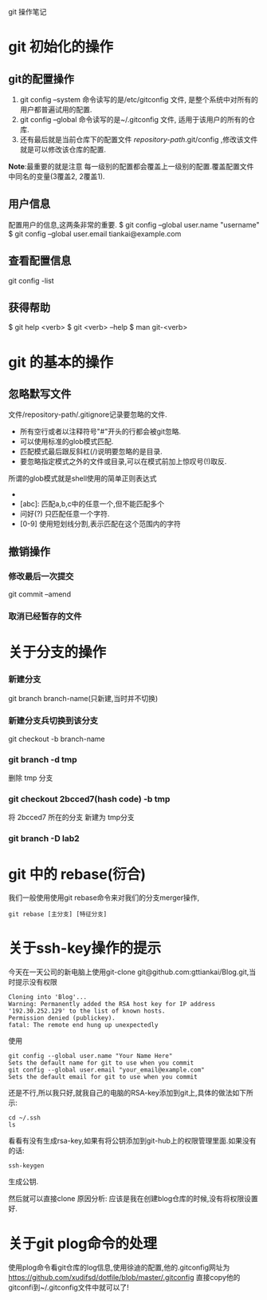 git 操作笔记
* git 初始化的操作
** git的配置操作
1. git config --system 命令读写的是/etc/gitconfig 文件, 是整个系统中对所有的用户都普遍试用的配置.
2. git config --global 命令读写的是~/.gitconfig 文件, 适用于该用户的所有的仓库.
3. 还有最后就是当前仓库下的配置文件 /repository-path/.git/config ,修改该文件就是可以修改该仓库的配置.
*Note*:最重要的就是注意 每一级别的配置都会覆盖上一级别的配置.覆盖配置文件中同名的变量(3覆盖2, 2覆盖1).
** 用户信息
配置用户的信息,这两条非常的重要.
$ git config --global user.name "username"
$ git config --global user.email tiankai@example.com
** 查看配置信息
git config -list
** *获得帮助*
$ git help <verb>
$ git <verb> --help
$ man git-<verb>
* git 的基本的操作
** 忽略默写文件
文件/repository-path/.gitignore记录要忽略的文件.
- 所有空行或者以注释符号"#"开头的行都会被git忽略.
- 可以使用标准的glob模式匹配.
- 匹配模式最后跟反斜杠(/)说明要忽略的是目录.
- 要忽略指定模式之外的文件或目录,可以在模式前加上惊叹号(!)取反.
所谓的glob模式就是shell使用的简单正则表达式
- * : 匹配零个或多个字符.
- [abc]: 匹配a,b,c中的任意一个,但不能匹配多个
- 问好(?) 只匹配任意一个字符.
- [0-9] 使用短划线分割,表示匹配在这个范围内的字符
** 撤销操作
*** 修改最后一次提交
git commit --amend
*** 取消已经暂存的文件


* 关于分支的操作
*** 新建分支
git branch branch-name(只新建,当时并不切换)
*** 新建分支兵切换到该分支
git checkout -b branch-name
  
*** git branch -d tmp
删除 tmp 分支
*** git checkout 2bcced7(hash code)  -b tmp
将 2bcced7 所在的分支 新建为 tmp分支

*** git branch -D lab2 

* git 中的 rebase(衍合)
我们一般使用使用git rebase命令来对我们的分支merger操作,
#+BEGIN_SRC 
git rebase [主分支] [特征分支]
#+END_SRC
* 关于ssh-key操作的提示
今天在一天公司的新电脑上使用git-clone git@github.com:gttiankai/Blog.git,当时提示没有权限
#+BEGIN_SRC 
Cloning into 'Blog'...
Warning: Permanently added the RSA host key for IP address '192.30.252.129' to the list of known hosts.
Permission denied (publickey).
fatal: The remote end hung up unexpectedly
#+END_SRC

使用
#+BEGIN_SRC shell
git config --global user.name "Your Name Here"
Sets the default name for git to use when you commit
git config --global user.email "your_email@example.com"
Sets the default email for git to use when you commit
#+END_SRC
还是不行,所以我只好,就我自己的电脑的RSA-key添加到git上,具体的做法如下所示:
#+BEGIN_SRC shell
cd ~/.ssh
ls
#+END_SRC
看看有没有生成rsa-key,如果有将公钥添加到git-hub上的权限管理里面.如果没有的话:
#+BEGIN_SRC 
ssh-keygen
#+END_SRC
生成公钥.

然后就可以直接clone
原因分析: 应该是我在创建blog仓库的时候,没有将权限设置好.
* 关于git plog命令的处理
使用plog命令看git仓库的log信息,使用徐迪的配置,他的.gitconfig网址为
https://github.com/xudifsd/dotfile/blob/master/.gitconfig
直接copy他的gitconfi到~/.gitconfig文件中就可以了!
